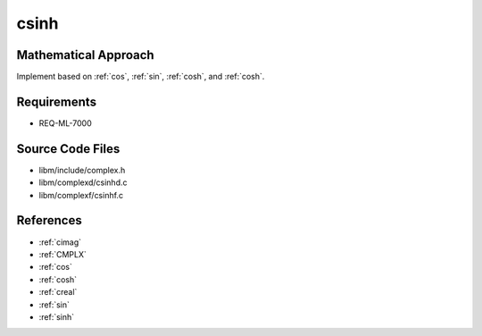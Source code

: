 csinh
~~~~~

.. c:autodoc:: ../libm/complexd/csinhd.c

Mathematical Approach
^^^^^^^^^^^^^^^^^^^^^

Implement based on :ref:`cos`, :ref:`sin`, :ref:`cosh`, and :ref:`cosh`.

.. Here there be dragons. (TODO)

Requirements
^^^^^^^^^^^^

* REQ-ML-7000

Source Code Files
^^^^^^^^^^^^^^^^^

* libm/include/complex.h
* libm/complexd/csinhd.c
* libm/complexf/csinhf.c

References
^^^^^^^^^^

* :ref:`cimag`
* :ref:`CMPLX`
* :ref:`cos`
* :ref:`cosh`
* :ref:`creal`
* :ref:`sin`
* :ref:`sinh`
